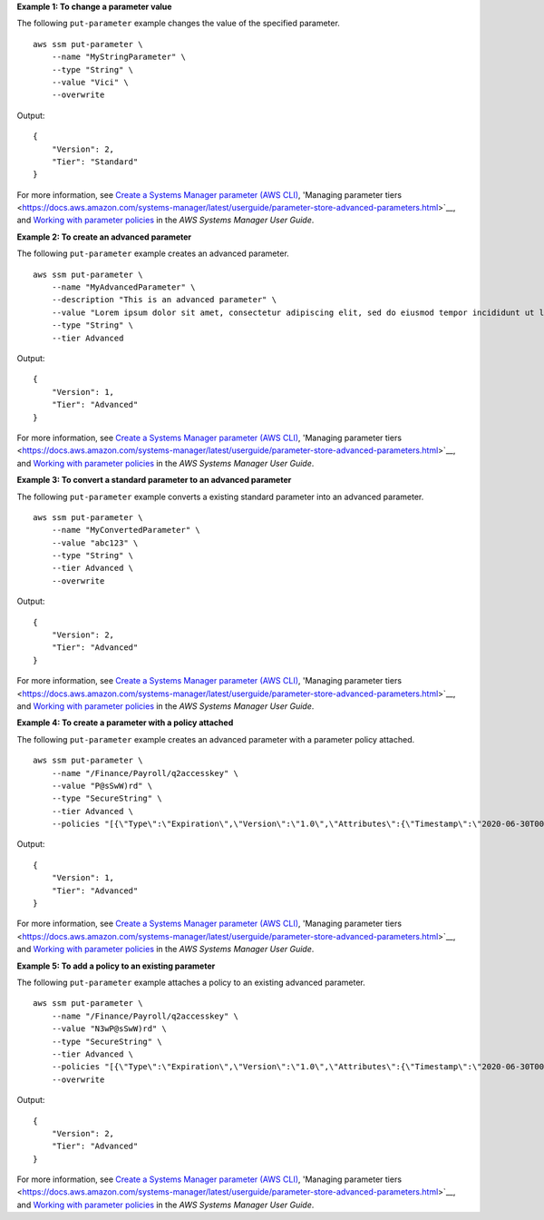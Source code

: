 **Example 1: To change a parameter value**

The following ``put-parameter`` example changes the value of the specified parameter. ::

    aws ssm put-parameter \
        --name "MyStringParameter" \
        --type "String" \
        --value "Vici" \
        --overwrite

Output::

    {
        "Version": 2,
        "Tier": "Standard"
    }

For more information, see `Create a Systems Manager parameter (AWS CLI) <https://docs.aws.amazon.com/systems-manager/latest/userguide/param-create-cli.html>`__, 'Managing parameter tiers <https://docs.aws.amazon.com/systems-manager/latest/userguide/parameter-store-advanced-parameters.html>`__, and `Working with parameter policies <https://docs.aws.amazon.com/systems-manager/latest/userguide/parameter-store-policies.html>`__ in the *AWS Systems Manager User Guide*.

**Example 2: To create an advanced parameter**

The following ``put-parameter`` example creates an advanced parameter. ::

    aws ssm put-parameter \
        --name "MyAdvancedParameter" \
        --description "This is an advanced parameter" \
        --value "Lorem ipsum dolor sit amet, consectetur adipiscing elit, sed do eiusmod tempor incididunt ut labore et dolore magna aliqua. Ut enim ad minim veniam, quis nostrud exercitation ullamco laboris nisi ut aliquip ex ea commodo consequat [truncated]" \
        --type "String" \
        --tier Advanced

Output::

    {
        "Version": 1,
        "Tier": "Advanced"
    }

For more information, see `Create a Systems Manager parameter (AWS CLI) <https://docs.aws.amazon.com/systems-manager/latest/userguide/param-create-cli.html>`__, 'Managing parameter tiers <https://docs.aws.amazon.com/systems-manager/latest/userguide/parameter-store-advanced-parameters.html>`__, and `Working with parameter policies <https://docs.aws.amazon.com/systems-manager/latest/userguide/parameter-store-policies.html>`__ in the *AWS Systems Manager User Guide*.

**Example 3: To convert a standard parameter to an advanced parameter**

The following ``put-parameter`` example converts a existing standard parameter into an advanced parameter. ::

    aws ssm put-parameter \
        --name "MyConvertedParameter" \
        --value "abc123" \
        --type "String" \
        --tier Advanced \
        --overwrite

Output::

    {
        "Version": 2,
        "Tier": "Advanced"
    }

For more information, see `Create a Systems Manager parameter (AWS CLI) <https://docs.aws.amazon.com/systems-manager/latest/userguide/param-create-cli.html>`__, 'Managing parameter tiers <https://docs.aws.amazon.com/systems-manager/latest/userguide/parameter-store-advanced-parameters.html>`__, and `Working with parameter policies <https://docs.aws.amazon.com/systems-manager/latest/userguide/parameter-store-policies.html>`__ in the *AWS Systems Manager User Guide*.

**Example 4: To create a parameter with a policy attached**

The following ``put-parameter`` example creates an advanced parameter with a parameter policy attached. ::

    aws ssm put-parameter \
        --name "/Finance/Payroll/q2accesskey" \
        --value "P@sSwW)rd" \
        --type "SecureString" \
        --tier Advanced \
        --policies "[{\"Type\":\"Expiration\",\"Version\":\"1.0\",\"Attributes\":{\"Timestamp\":\"2020-06-30T00:00:00.000Z\"}},{\"Type\":\"ExpirationNotification\",\"Version\":\"1.0\",\"Attributes\":{\"Before\":\"5\",\"Unit\":\"Days\"}},{\"Type\":\"NoChangeNotification\",\"Version\":\"1.0\",\"Attributes\":{\"After\":\"60\",\"Unit\":\"Days\"}}]"

Output::

    {
        "Version": 1,
        "Tier": "Advanced"
    }

For more information, see `Create a Systems Manager parameter (AWS CLI) <https://docs.aws.amazon.com/systems-manager/latest/userguide/param-create-cli.html>`__, 'Managing parameter tiers <https://docs.aws.amazon.com/systems-manager/latest/userguide/parameter-store-advanced-parameters.html>`__, and `Working with parameter policies <https://docs.aws.amazon.com/systems-manager/latest/userguide/parameter-store-policies.html>`__ in the *AWS Systems Manager User Guide*.

**Example 5: To add a policy to an existing parameter**

The following ``put-parameter`` example attaches a policy to an existing advanced parameter. ::

    aws ssm put-parameter \
        --name "/Finance/Payroll/q2accesskey" \
        --value "N3wP@sSwW)rd" \
        --type "SecureString" \
        --tier Advanced \
        --policies "[{\"Type\":\"Expiration\",\"Version\":\"1.0\",\"Attributes\":{\"Timestamp\":\"2020-06-30T00:00:00.000Z\"}},{\"Type\":\"ExpirationNotification\",\"Version\":\"1.0\",\"Attributes\":{\"Before\":\"5\",\"Unit\":\"Days\"}},{\"Type\":\"NoChangeNotification\",\"Version\":\"1.0\",\"Attributes\":{\"After\":\"60\",\"Unit\":\"Days\"}}]" 
        --overwrite

Output::

    {
        "Version": 2,
        "Tier": "Advanced"
    }

For more information, see `Create a Systems Manager parameter (AWS CLI) <https://docs.aws.amazon.com/systems-manager/latest/userguide/param-create-cli.html>`__, 'Managing parameter tiers <https://docs.aws.amazon.com/systems-manager/latest/userguide/parameter-store-advanced-parameters.html>`__, and `Working with parameter policies <https://docs.aws.amazon.com/systems-manager/latest/userguide/parameter-store-policies.html>`__ in the *AWS Systems Manager User Guide*.

